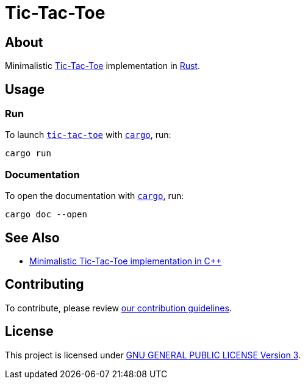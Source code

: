 = Tic-Tac-Toe
:cargo: link:https://doc.rust-lang.org/stable/cargo/getting-started/installation.html[cargo]

== About

Minimalistic https://en.wikipedia.org/wiki/Tic-tac-toe[Tic-Tac-Toe]
implementation in https://www.rust-lang.org[Rust].

== Usage

=== Run

To launch https://github.com/trueNAHO/tic-tac-toe.rs[`tic-tac-toe`] with
`{cargo}`, run:

[bash]
----
cargo run
----

=== Documentation

To open the documentation with `{cargo}`, run:

[bash]
----
cargo doc --open
----

== See Also

* https://github.com/trueNAHO/tic-tac-toe.cc[Minimalistic Tic-Tac-Toe
  implementation in C++]

== Contributing

To contribute, please review link:docs/contributing.adoc[our contribution
guidelines].

== License

This project is licensed under link:LICENSE[GNU GENERAL PUBLIC LICENSE Version
3].
